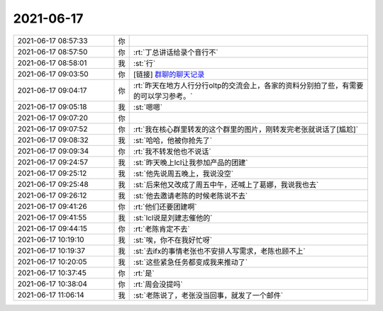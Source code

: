 2021-06-17
-------------

.. list-table::
   :widths: 25, 1, 60

   * - 2021-06-17 08:57:33
     - 你
     - .. image:: /images/383993.jpg
          :width: 100px
   * - 2021-06-17 08:57:50
     - 你
     - :rt:`丁总讲话给录个音行不`
   * - 2021-06-17 08:58:01
     - 我
     - :st:`行`
   * - 2021-06-17 09:03:50
     - 你
     - [链接] `群聊的聊天记录 <https://support.weixin.qq.com/cgi-bin/mmsupport-bin/readtemplate?t=page/favorite_record__w_unsupport>`_
   * - 2021-06-17 09:04:17
     - 你
     - :rt:`昨天在地方人行分行oltp的交流会上，各家的资料分别拍了些，有需要的可以学习参考。`
   * - 2021-06-17 09:05:18
     - 我
     - :st:`嗯嗯`
   * - 2021-06-17 09:07:20
     - 你
     - .. image:: /images/383999.jpg
          :width: 100px
   * - 2021-06-17 09:07:52
     - 你
     - :rt:`我在核心群里转发的这个群里的图片，刚转发完老张就说话了[尴尬]`
   * - 2021-06-17 09:08:32
     - 我
     - :st:`哈哈，他被你抢先了`
   * - 2021-06-17 09:09:34
     - 你
     - :rt:`我不转发他也不说话`
   * - 2021-06-17 09:24:57
     - 我
     - :st:`昨天晚上lcl让我参加产品的团建`
   * - 2021-06-17 09:25:12
     - 我
     - :st:`他先说周五晚上，我说没空`
   * - 2021-06-17 09:25:48
     - 我
     - :st:`后来他又改成了周五中午，还喊上了葛娜，我说我也去`
   * - 2021-06-17 09:26:12
     - 我
     - :st:`他去邀请老陈的时候老陈说不去`
   * - 2021-06-17 09:41:26
     - 你
     - :rt:`他们还要团建啊`
   * - 2021-06-17 09:41:55
     - 我
     - :st:`lcl说是刘建志催他的`
   * - 2021-06-17 09:44:15
     - 你
     - :rt:`老陈肯定不去`
   * - 2021-06-17 10:19:10
     - 我
     - :st:`唉，你不在我好忙呀`
   * - 2021-06-17 10:19:37
     - 我
     - :st:`去ifx的事情老张也不安排人写需求，老陈也顾不上`
   * - 2021-06-17 10:20:05
     - 我
     - :st:`这些紧急任务都变成我来推动了`
   * - 2021-06-17 10:37:45
     - 你
     - :rt:`是`
   * - 2021-06-17 10:38:04
     - 你
     - :rt:`周会没提吗`
   * - 2021-06-17 11:06:14
     - 我
     - :st:`老陈说了，老张没当回事，就发了一个邮件`